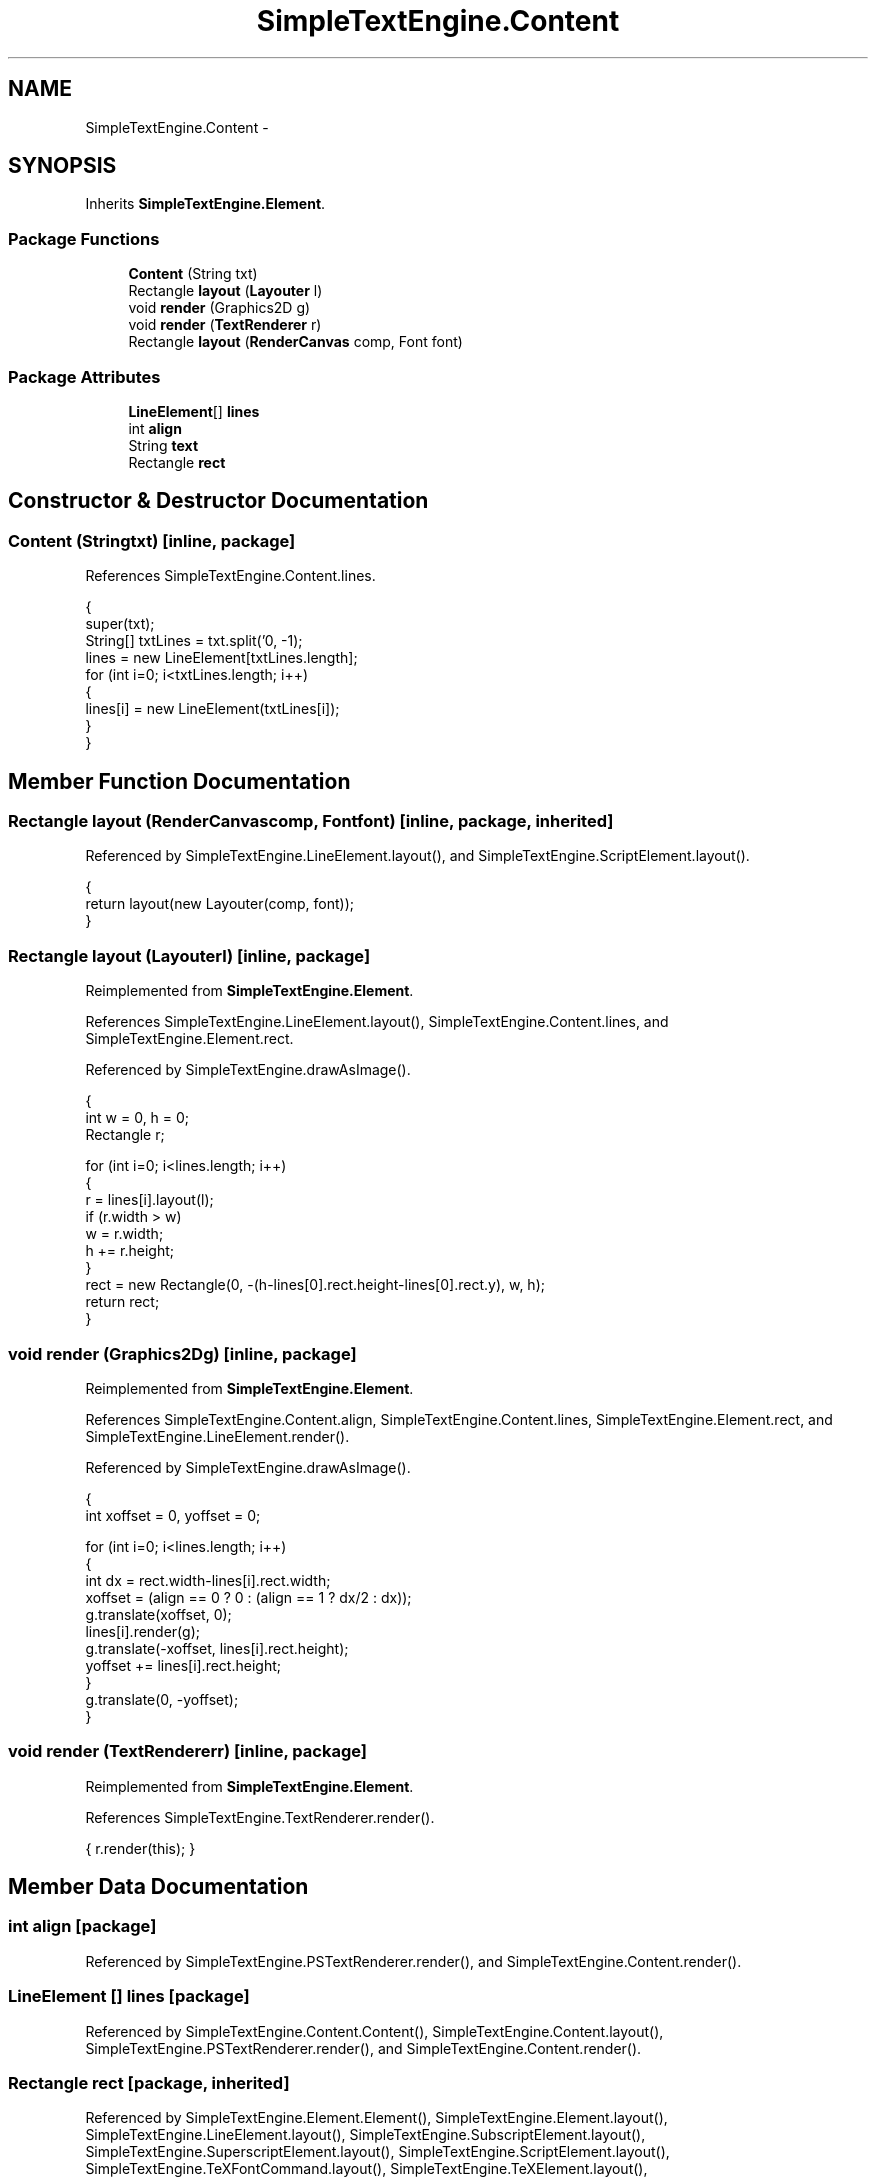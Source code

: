 .TH "SimpleTextEngine.Content" 3 "Tue Nov 27 2012" "Version 3.2" "Octave" \" -*- nroff -*-
.ad l
.nh
.SH NAME
SimpleTextEngine.Content \- 
.SH SYNOPSIS
.br
.PP
.PP
Inherits \fBSimpleTextEngine\&.Element\fP\&.
.SS "Package Functions"

.in +1c
.ti -1c
.RI "\fBContent\fP (String txt)"
.br
.ti -1c
.RI "Rectangle \fBlayout\fP (\fBLayouter\fP l)"
.br
.ti -1c
.RI "void \fBrender\fP (Graphics2D g)"
.br
.ti -1c
.RI "void \fBrender\fP (\fBTextRenderer\fP r)"
.br
.ti -1c
.RI "Rectangle \fBlayout\fP (\fBRenderCanvas\fP comp, Font font)"
.br
.in -1c
.SS "Package Attributes"

.in +1c
.ti -1c
.RI "\fBLineElement\fP[] \fBlines\fP"
.br
.ti -1c
.RI "int \fBalign\fP"
.br
.ti -1c
.RI "String \fBtext\fP"
.br
.ti -1c
.RI "Rectangle \fBrect\fP"
.br
.in -1c
.SH "Constructor & Destructor Documentation"
.PP 
.SS "\fBContent\fP (Stringtxt)\fC [inline, package]\fP"
.PP
References SimpleTextEngine\&.Content\&.lines\&.
.PP
.nf
                {
                        super(txt);
                        String[] txtLines = txt\&.split('\n', -1);
                        lines = new LineElement[txtLines\&.length];
                        for (int i=0; i<txtLines\&.length; i++)
                        {
                                lines[i] = new LineElement(txtLines[i]);
                        }
                }
.fi
.SH "Member Function Documentation"
.PP 
.SS "Rectangle \fBlayout\fP (\fBRenderCanvas\fPcomp, Fontfont)\fC [inline, package, inherited]\fP"
.PP
Referenced by SimpleTextEngine\&.LineElement\&.layout(), and SimpleTextEngine\&.ScriptElement\&.layout()\&.
.PP
.nf
                {
                        return layout(new Layouter(comp, font));
                }
.fi
.SS "Rectangle \fBlayout\fP (\fBLayouter\fPl)\fC [inline, package]\fP"
.PP
Reimplemented from \fBSimpleTextEngine\&.Element\fP\&.
.PP
References SimpleTextEngine\&.LineElement\&.layout(), SimpleTextEngine\&.Content\&.lines, and SimpleTextEngine\&.Element\&.rect\&.
.PP
Referenced by SimpleTextEngine\&.drawAsImage()\&.
.PP
.nf
                {
                        int w = 0, h = 0;
                        Rectangle r;

                        for (int i=0; i<lines\&.length; i++)
                        {
                                r = lines[i]\&.layout(l);
                                if (r\&.width > w)
                                        w = r\&.width;
                                h += r\&.height;
                        }
                        rect = new Rectangle(0, -(h-lines[0]\&.rect\&.height-lines[0]\&.rect\&.y), w, h);
                        return rect;
                }
.fi
.SS "void \fBrender\fP (Graphics2Dg)\fC [inline, package]\fP"
.PP
Reimplemented from \fBSimpleTextEngine\&.Element\fP\&.
.PP
References SimpleTextEngine\&.Content\&.align, SimpleTextEngine\&.Content\&.lines, SimpleTextEngine\&.Element\&.rect, and SimpleTextEngine\&.LineElement\&.render()\&.
.PP
Referenced by SimpleTextEngine\&.drawAsImage()\&.
.PP
.nf
                {
                        int xoffset = 0, yoffset = 0;

                        for (int i=0; i<lines\&.length; i++)
                        {
                                int dx = rect\&.width-lines[i]\&.rect\&.width;
                                xoffset = (align == 0 ? 0 : (align == 1 ? dx/2 : dx));
                                g\&.translate(xoffset, 0);
                                lines[i]\&.render(g);
                                g\&.translate(-xoffset, lines[i]\&.rect\&.height);
                                yoffset += lines[i]\&.rect\&.height;
                        }
                        g\&.translate(0, -yoffset);
                }
.fi
.SS "void \fBrender\fP (\fBTextRenderer\fPr)\fC [inline, package]\fP"
.PP
Reimplemented from \fBSimpleTextEngine\&.Element\fP\&.
.PP
References SimpleTextEngine\&.TextRenderer\&.render()\&.
.PP
.nf
{ r\&.render(this); }
.fi
.SH "Member Data Documentation"
.PP 
.SS "int \fBalign\fP\fC [package]\fP"
.PP
Referenced by SimpleTextEngine\&.PSTextRenderer\&.render(), and SimpleTextEngine\&.Content\&.render()\&.
.SS "\fBLineElement\fP [] \fBlines\fP\fC [package]\fP"
.PP
Referenced by SimpleTextEngine\&.Content\&.Content(), SimpleTextEngine\&.Content\&.layout(), SimpleTextEngine\&.PSTextRenderer\&.render(), and SimpleTextEngine\&.Content\&.render()\&.
.SS "Rectangle \fBrect\fP\fC [package, inherited]\fP"
.PP
Referenced by SimpleTextEngine\&.Element\&.Element(), SimpleTextEngine\&.Element\&.layout(), SimpleTextEngine\&.LineElement\&.layout(), SimpleTextEngine\&.SubscriptElement\&.layout(), SimpleTextEngine\&.SuperscriptElement\&.layout(), SimpleTextEngine\&.ScriptElement\&.layout(), SimpleTextEngine\&.TeXFontCommand\&.layout(), SimpleTextEngine\&.TeXElement\&.layout(), SimpleTextEngine\&.Content\&.layout(), SimpleTextEngine\&.PSTextRenderer\&.render(), SimpleTextEngine\&.LineElement\&.render(), SimpleTextEngine\&.SuperscriptElement\&.render(), and SimpleTextEngine\&.Content\&.render()\&.
.SS "String \fBtext\fP\fC [package, inherited]\fP"
.PP
Referenced by SimpleTextEngine\&.Element\&.Element(), SimpleTextEngine\&.Element\&.layout(), SimpleTextEngine\&.PSTextRenderer\&.render(), and SimpleTextEngine\&.Element\&.render()\&.

.SH "Author"
.PP 
Generated automatically by Doxygen for Octave from the source code\&.
